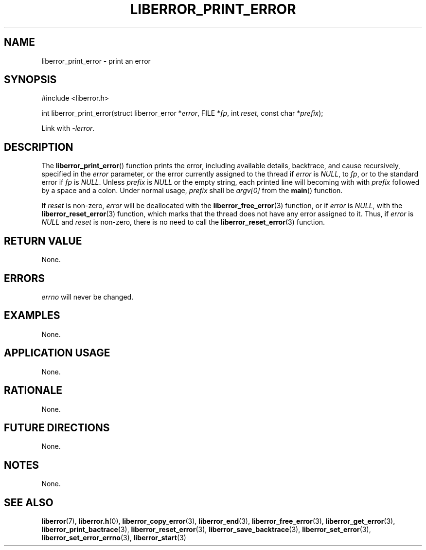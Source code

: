 .TH LIBERROR_PRINT_ERROR 3 2019-04-13 liberror
.SH NAME
liberror_print_error \- print an error
.SH SYNOPSIS
.nf
#include <liberror.h>

int liberror_print_error(struct liberror_error *\fIerror\fP, FILE *\fIfp\fP, int \fIreset\fP, const char *\fIprefix\fP);
.fi
.PP
Link with
.IR \-lerror .
.SH DESCRIPTION
The
.BR liberror_print_error ()
function prints the error, including available details, backtrace,
and cause recursively, specified in the
.I error
parameter, or the error currently assigned to the thread if
.I error
is
.IR NULL ,
to
.IR fp ,
or to the standard error if
.I fp
is
.IR NULL .
Unless
.I prefix
is
.I NULL
or the empty string, each printed line will becoming with with
.I prefix
followed by a space and a colon. Under normal usage,
.I prefix
shall be
.I argv[0]
from the
.BR main ()
function.
.PP
If
.I reset
is non-zero,
.I error
will be deallocated with the
.BR liberror_free_error (3)
function, or if
.I error
is
.IR NULL ,
with the
.BR liberror_reset_error (3)
function, which marks that the thread does not have any error
assigned to it. Thus, if
.I error
is
.I NULL
and
.I reset
is non-zero, there is no need to call the
.BR liberror_reset_error (3)
function.
.SH RETURN VALUE
None.
.SH ERRORS
.I errno
will never be changed.
.SH EXAMPLES
None.
.SH APPLICATION USAGE
None.
.SH RATIONALE
None.
.SH FUTURE DIRECTIONS
None.
.SH NOTES
None.
.SH SEE ALSO
.BR liberror (7),
.BR liberror.h (0),
.BR liberror_copy_error (3),
.BR liberror_end (3),
.BR liberror_free_error (3),
.BR liberror_get_error (3),
.BR liberror_print_bactrace (3),
.BR liberror_reset_error (3),
.BR liberror_save_backtrace (3),
.BR liberror_set_error (3),
.BR liberror_set_error_errno (3),
.BR liberror_start (3)
